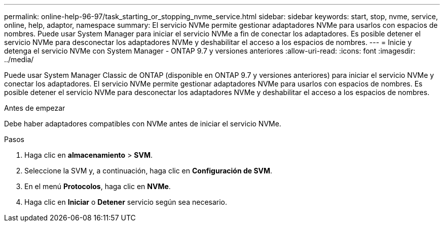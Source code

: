 ---
permalink: online-help-96-97/task_starting_or_stopping_nvme_service.html 
sidebar: sidebar 
keywords: start, stop, nvme, service, online, help, adaptor, namespace 
summary: El servicio NVMe permite gestionar adaptadores NVMe para usarlos con espacios de nombres. Puede usar System Manager para iniciar el servicio NVMe a fin de conectar los adaptadores. Es posible detener el servicio NVMe para desconectar los adaptadores NVMe y deshabilitar el acceso a los espacios de nombres. 
---
= Inicie y detenga el servicio NVMe con System Manager - ONTAP 9.7 y versiones anteriores
:allow-uri-read: 
:icons: font
:imagesdir: ../media/


[role="lead"]
Puede usar System Manager Classic de ONTAP (disponible en ONTAP 9.7 y versiones anteriores) para iniciar el servicio NVMe y conectar los adaptadores. El servicio NVMe permite gestionar adaptadores NVMe para usarlos con espacios de nombres. Es posible detener el servicio NVMe para desconectar los adaptadores NVMe y deshabilitar el acceso a los espacios de nombres.

.Antes de empezar
Debe haber adaptadores compatibles con NVMe antes de iniciar el servicio NVMe.

.Pasos
. Haga clic en *almacenamiento* > *SVM*.
. Seleccione la SVM y, a continuación, haga clic en *Configuración de SVM*.
. En el menú *Protocolos*, haga clic en *NVMe*.
. Haga clic en *Iniciar* o *Detener* servicio según sea necesario.

